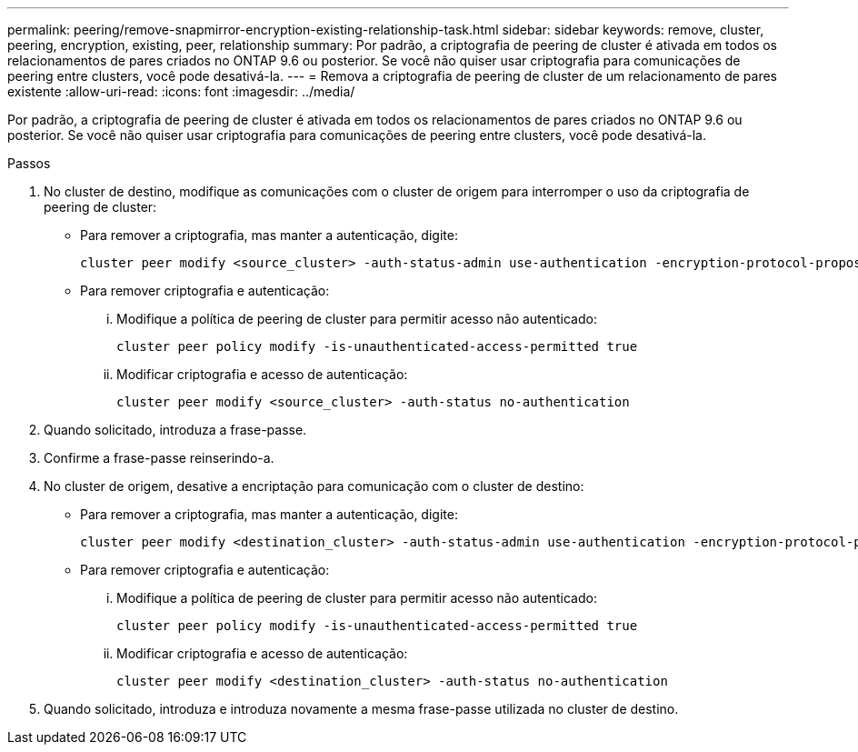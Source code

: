 ---
permalink: peering/remove-snapmirror-encryption-existing-relationship-task.html 
sidebar: sidebar 
keywords: remove, cluster, peering, encryption, existing, peer, relationship 
summary: Por padrão, a criptografia de peering de cluster é ativada em todos os relacionamentos de pares criados no ONTAP 9.6 ou posterior. Se você não quiser usar criptografia para comunicações de peering entre clusters, você pode desativá-la. 
---
= Remova a criptografia de peering de cluster de um relacionamento de pares existente
:allow-uri-read: 
:icons: font
:imagesdir: ../media/


[role="lead"]
Por padrão, a criptografia de peering de cluster é ativada em todos os relacionamentos de pares criados no ONTAP 9.6 ou posterior. Se você não quiser usar criptografia para comunicações de peering entre clusters, você pode desativá-la.

.Passos
. No cluster de destino, modifique as comunicações com o cluster de origem para interromper o uso da criptografia de peering de cluster:
+
** Para remover a criptografia, mas manter a autenticação, digite:
+
[source, cli]
----
cluster peer modify <source_cluster> -auth-status-admin use-authentication -encryption-protocol-proposed none
----
** Para remover criptografia e autenticação:
+
... Modifique a política de peering de cluster para permitir acesso não autenticado:
+
[source, cli]
----
cluster peer policy modify -is-unauthenticated-access-permitted true
----
... Modificar criptografia e acesso de autenticação:
+
[source, cli]
----
cluster peer modify <source_cluster> -auth-status no-authentication
----




. Quando solicitado, introduza a frase-passe.
. Confirme a frase-passe reinserindo-a.
. No cluster de origem, desative a encriptação para comunicação com o cluster de destino:
+
** Para remover a criptografia, mas manter a autenticação, digite:
+
[source, cli]
----
cluster peer modify <destination_cluster> -auth-status-admin use-authentication -encryption-protocol-proposed none
----
** Para remover criptografia e autenticação:
+
... Modifique a política de peering de cluster para permitir acesso não autenticado:
+
[source, cli]
----
cluster peer policy modify -is-unauthenticated-access-permitted true
----
... Modificar criptografia e acesso de autenticação:
+
[source, cli]
----
cluster peer modify <destination_cluster> -auth-status no-authentication
----




. Quando solicitado, introduza e introduza novamente a mesma frase-passe utilizada no cluster de destino.

